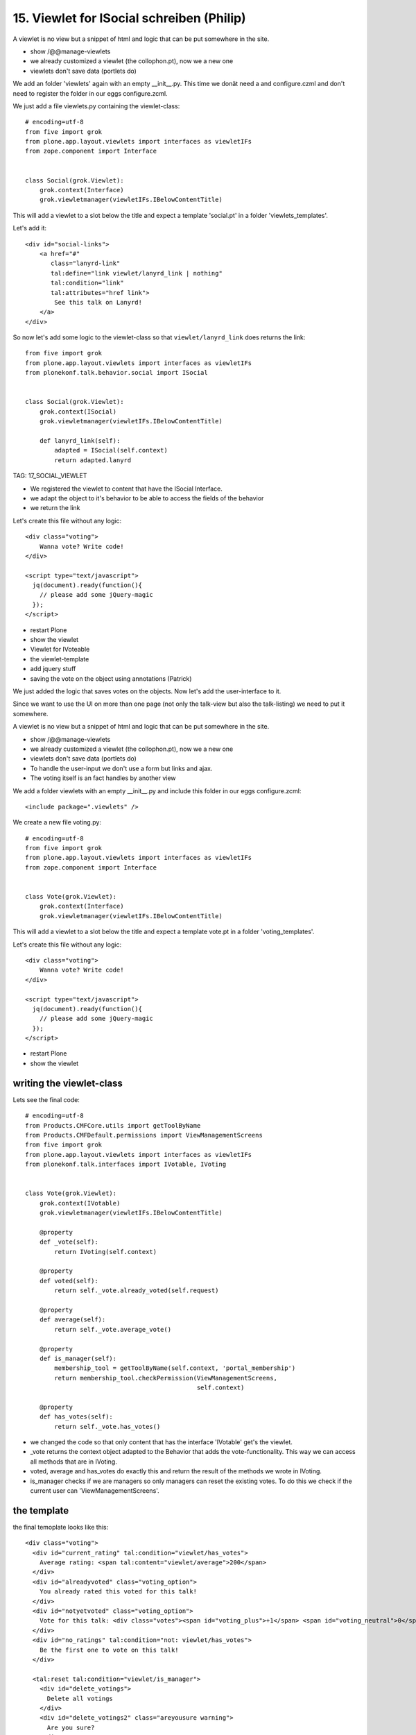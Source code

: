 
15. Viewlet for ISocial schreiben (Philip)
==========================================

A viewlet is no view but a snippet of html and logic that can be put somewhere in the site.

* show /@@manage-viewlets
* we already customized a viewlet (the collophon.pt), now we a new one
* viewlets don't save data (portlets do)

We add an folder 'viewlets' again with an empty __init__.py. This time we donät need a and configure.czml and don't need to register the folder in our eggs configure.zcml.

We just add a file viewlets.py containing the viewlet-class::

    # encoding=utf-8
    from five import grok
    from plone.app.layout.viewlets import interfaces as viewletIFs
    from zope.component import Interface


    class Social(grok.Viewlet):
        grok.context(Interface)
        grok.viewletmanager(viewletIFs.IBelowContentTitle)

This will add a viewlet to a slot below the title and expect a template 'social.pt' in a folder 'viewlets_templates'.

Let's add it::

    <div id="social-links">
        <a href="#"
           class="lanyrd-link"
           tal:define="link viewlet/lanyrd_link | nothing"
           tal:condition="link"
           tal:attributes="href link">
            See this talk on Lanyrd!
        </a>
    </div>

So now let's add some logic to the viewlet-class so that ``viewlet/lanyrd_link`` does returns the link::

    from five import grok
    from plone.app.layout.viewlets import interfaces as viewletIFs
    from plonekonf.talk.behavior.social import ISocial


    class Social(grok.Viewlet):
        grok.context(ISocial)
        grok.viewletmanager(viewletIFs.IBelowContentTitle)

        def lanyrd_link(self):
            adapted = ISocial(self.context)
            return adapted.lanyrd

TAG: 17_SOCIAL_VIEWLET

* We registered the viewlet to content that have the ISocial Interface.
* we adapt the object to it's behavior to be able to access the fields of the behavior
* we return the link



Let's create this file without any logic::

    <div class="voting">
        Wanna vote? Write code!
    </div>

    <script type="text/javascript">
      jq(document).ready(function(){
        // please add some jQuery-magic
      });
    </script>

* restart Plone
* show the viewlet



* Viewlet for IVoteable
* the viewlet-template
* add jquery stuff
* saving the vote on the object using annotations (Patrick)


We just added the logic that saves votes on the objects. Now let's add the user-interface to it.

Since we want to use the UI on more than one page (not only the talk-view but also the talk-listing) we need to put it somewhere.

A viewlet is no view but a snippet of html and logic that can be put somewhere in the site.

* show /@@manage-viewlets
* we already customized a viewlet (the collophon.pt), now we a new one
* viewlets don't save data (portlets do)
* To handle the user-input we don't use a form but links and ajax.
* The voting itself is an fact handles by another view

We add a folder viewlets with an empty __init__.py and include this folder in our eggs configure.zcml::

    <include package=".viewlets" />

We create a new file voting.py::

    # encoding=utf-8
    from five import grok
    from plone.app.layout.viewlets import interfaces as viewletIFs
    from zope.component import Interface


    class Vote(grok.Viewlet):
        grok.context(Interface)
        grok.viewletmanager(viewletIFs.IBelowContentTitle)

This will add a viewlet to a slot below the title and expect a template vote.pt in a folder 'voting_templates'.

Let's create this file without any logic::

    <div class="voting">
        Wanna vote? Write code!
    </div>

    <script type="text/javascript">
      jq(document).ready(function(){
        // please add some jQuery-magic
      });
    </script>

* restart Plone
* show the viewlet

writing the viewlet-class
-------------------------

Lets see the final code::

    # encoding=utf-8
    from Products.CMFCore.utils import getToolByName
    from Products.CMFDefault.permissions import ViewManagementScreens
    from five import grok
    from plone.app.layout.viewlets import interfaces as viewletIFs
    from plonekonf.talk.interfaces import IVotable, IVoting


    class Vote(grok.Viewlet):
        grok.context(IVotable)
        grok.viewletmanager(viewletIFs.IBelowContentTitle)

        @property
        def _vote(self):
            return IVoting(self.context)

        @property
        def voted(self):
            return self._vote.already_voted(self.request)

        @property
        def average(self):
            return self._vote.average_vote()

        @property
        def is_manager(self):
            membership_tool = getToolByName(self.context, 'portal_membership')
            return membership_tool.checkPermission(ViewManagementScreens,
                                                   self.context)

        @property
        def has_votes(self):
            return self._vote.has_votes()

* we changed the code so that only content that has the interface 'IVotable' get's the viewlet.
* _vote returns the context object adapted to the Behavior that adds the vote-functionality. This way we can access all methods that are in IVoting.
* voted, average and has_votes do exactly this and return the result of the methods we wrote in IVoting.
* is_manager checks if we are managers so only managers can reset the existing votes. To do this we check if the current user can 'ViewManagementScreens'.


the template
------------

the final temoplate looks like this::

    <div class="voting">
      <div id="current_rating" tal:condition="viewlet/has_votes">
        Average rating: <span tal:content="viewlet/average">200</span>
      </div>
      <div id="alreadyvoted" class="voting_option">
        You already rated this voted for this talk!
      </div>
      <div id="notyetvoted" class="voting_option">
        Vote for this talk: <div class="votes"><span id="voting_plus">+1</span> <span id="voting_neutral">0</span> <span id="voting_negative">-1</span></div>
      </div>
      <div id="no_ratings" tal:condition="not: viewlet/has_votes">
        Be the first one to vote on this talk!
      </div>

      <tal:reset tal:condition="viewlet/is_manager">
        <div id="delete_votings">
          Delete all votings
        </div>
        <div id="delete_votings2" class="areyousure warning">
          Are you sure?
        </div>
      </tal:reset>

      <a href="#" class="hiddenStructure" id="context_url"
         tal:attributes="href context/absolute_url"></a>
      <span id="voted" tal:condition="viewlet/voted" />
    </div>

    <script type="text/javascript">
      jq(document).ready(function(){
        plonekonf.init_voting_viewlet(jq(".voting"));
      });
    </script>

* many small parts, most of which will be hidden by javascript unless needed.
* we use the methods the class provides
* some standard-code to initialize our js-code


The javascript code (Patrick)
-----------------------------

Zunächst fragen wir den Marker ab, der anzeigt, ob der aktuelle
Benutzer schon abgestimmt hat. Abhängig davon zeigen bieten wir die
Abstimmungsmöglichkeit ab.

Danach schreiben wir die Funktion, welche die Stimme abgibt.
Wir sind schreibfaul, deswegen schreiben wir eine Funktion, die eine
Funktion zurückgibt.

Danach setzen wir für die einzelnen Abstimmungsmöglichkeiten, einen
Clickhandler

Wie funktioniert das? Wir rufen vote auf, die liefert eine Methode
zurück. Als Clickhandler speichert man normalerweise immer eine
Methode. Wenn nun jemand auf einen der Texte klickt, wir die Methode
inner_vote aufgerufen. Innerhalb der inner_vote Methode können wir
noch immer die gültige rating Variable aufrufen, die wir mit vote
übergeben haben. Die Methode die also als clickhandler für
#voting_plus aufgerufen wurde, sieht eine 1 wenn sie rating abfragt,
#voting_neutral sieht die 0 und so weiter.

Dann rufen wir die Methode post aus jquery auf, als ersten Parameter
suchen wir uns aus dem html die context_url die wir dort versteckt
haben, als Post Parameter übergeben wir das Rating, und zum Schluss
kommt die Methode, welche nach erfolgreichem Request aufgerufen
wird, und die Seite neu lädt.

Danach schreiben wir noch die Handler um per Two Step Verfahren die
Stimmen löschen zu können.

Jetzt müssen wir noch die Methoden schreiben, die per HTTP Post
aufgerufen werden.


2 Simpelviews schreiben (Patrick)
---------------------------------

Diese Views haben IVotable als Context, es gibt sie also nur auf
Objekten welche Votable sind.

ClearVotes ist nochmal mit der Management Permission geschützt. Ein
Hacker der den Javascript code von eben analysiert, könnte das
Löschen manuell antriggern, dadurch, das der View durch eine
Managementpermission geschützt ist, kann er keinen Schaden
anrichten. Ansonsten rufen diese Views nur Methoden des Behaviors
auf.



